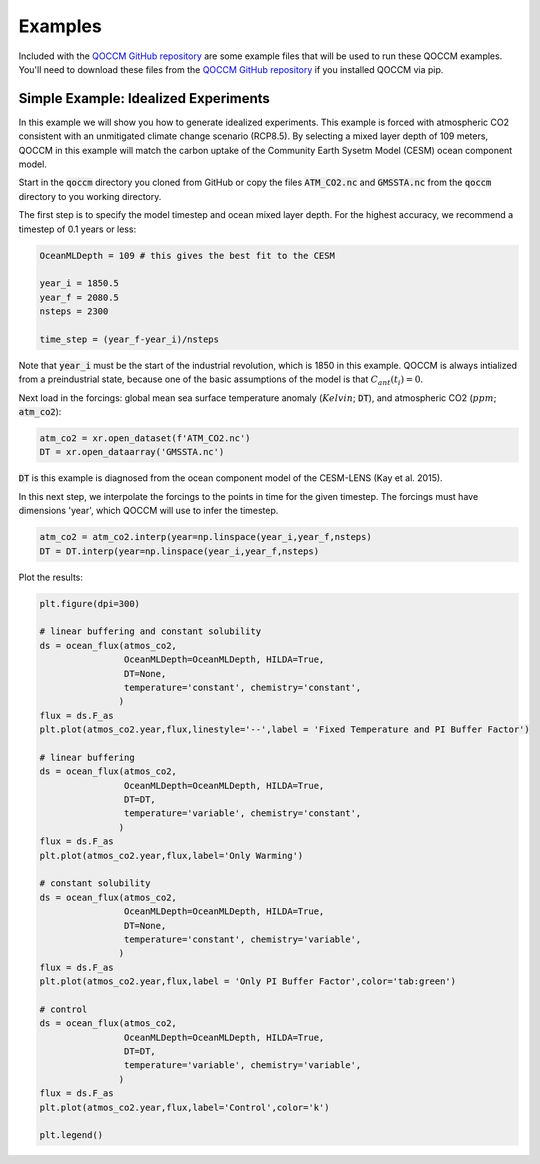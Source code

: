 Examples
========

Included with the `QOCCM GitHub repository <https://github.com/sridge/qoccm>`_ are some example files that will be used to run these QOCCM examples. You'll need to download these files from the `QOCCM GitHub repository <https://github.com/sridge/qoccm>`_ if you installed QOCCM via pip. 

.. We also include an interactive (thanks to Pangeo) jupyter notebook showing the fitting process to CMIP6 models

Simple Example: Idealized Experiments
-------------------------------------

In this example we will show you how to generate idealized experiments. This example is forced with atmospheric CO2 consistent with an unmitigated climate change scenario (RCP8.5). By selecting a mixed layer depth of 109 meters, QOCCM in this example will match the carbon uptake of the Community Earth Sysetm Model (CESM) ocean component model.

Start in the :code:`qoccm` directory you cloned from GitHub or copy the files :code:`ATM_CO2.nc` and :code:`GMSSTA.nc` from the :code:`qoccm` directory to you working directory.

The first step is to specify the model timestep and ocean mixed layer depth. For the highest accuracy, we recommend a timestep of 0.1 years or less:

.. code-block:: python

	OceanMLDepth = 109 # this gives the best fit to the CESM

	year_i = 1850.5
	year_f = 2080.5
	nsteps = 2300

	time_step = (year_f-year_i)/nsteps

Note that :code:`year_i` must be the start of the industrial revolution, which is 1850 in this example. QOCCM is always intialized from a preindustrial state, because one of the basic assumptions of the model is that :math:`C_{ant}(t_i) = 0`.

Next load in the forcings: global mean sea surface temperature anomaly (:math:`Kelvin`; :code:`DT`), and atmospheric CO2 (:math:`ppm`; :code:`atm_co2`):

.. code-block:: python

	atm_co2 = xr.open_dataset(f'ATM_CO2.nc')
	DT = xr.open_dataarray('GMSSTA.nc')

:code:`DT` is this example is diagnosed from the ocean component model of the CESM-LENS (Kay et al. 2015).

In this next step, we interpolate the forcings to the points in time for the given timestep. The forcings must have dimensions 'year', which QOCCM will use to infer the timestep.

.. code-block:: python

	atm_co2 = atm_co2.interp(year=np.linspace(year_i,year_f,nsteps)
	DT = DT.interp(year=np.linspace(year_i,year_f,nsteps)

Plot the results:

.. code-block:: python

	plt.figure(dpi=300)

	# linear buffering and constant solubility
	ds = ocean_flux(atmos_co2,
	                OceanMLDepth=OceanMLDepth, HILDA=True,
	                DT=None,
	                temperature='constant', chemistry='constant',
	               )
	flux = ds.F_as
	plt.plot(atmos_co2.year,flux,linestyle='--',label = 'Fixed Temperature and PI Buffer Factor')

	# linear buffering
	ds = ocean_flux(atmos_co2,
	                OceanMLDepth=OceanMLDepth, HILDA=True,
	                DT=DT,
	                temperature='variable', chemistry='constant',
	               )
	flux = ds.F_as
	plt.plot(atmos_co2.year,flux,label='Only Warming')

	# constant solubility
	ds = ocean_flux(atmos_co2,
	                OceanMLDepth=OceanMLDepth, HILDA=True,
	                DT=None,
	                temperature='constant', chemistry='variable',
	               )
	flux = ds.F_as
	plt.plot(atmos_co2.year,flux,label = 'Only PI Buffer Factor',color='tab:green')

	# control
	ds = ocean_flux(atmos_co2,
	                OceanMLDepth=OceanMLDepth, HILDA=True,
	                DT=DT,
	                temperature='variable', chemistry='variable',
	               )
	flux = ds.F_as
	plt.plot(atmos_co2.year,flux,label='Control',color='k')

	plt.legend()


.. Interactive Example: Emulate CMIP6
.. ----------------------------------